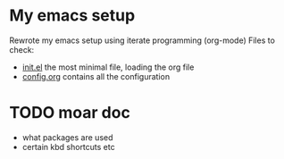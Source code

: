 * My emacs setup
  Rewrote my emacs setup using iterate programming (org-mode)
  Files to check:
  + [[file:init.el][init.el]]
    the most minimal file, loading the org file
  + [[file:config.org][config.org]]
    contains all the configuration

* TODO moar doc
  + what packages are used
  + certain kbd shortcuts etc
